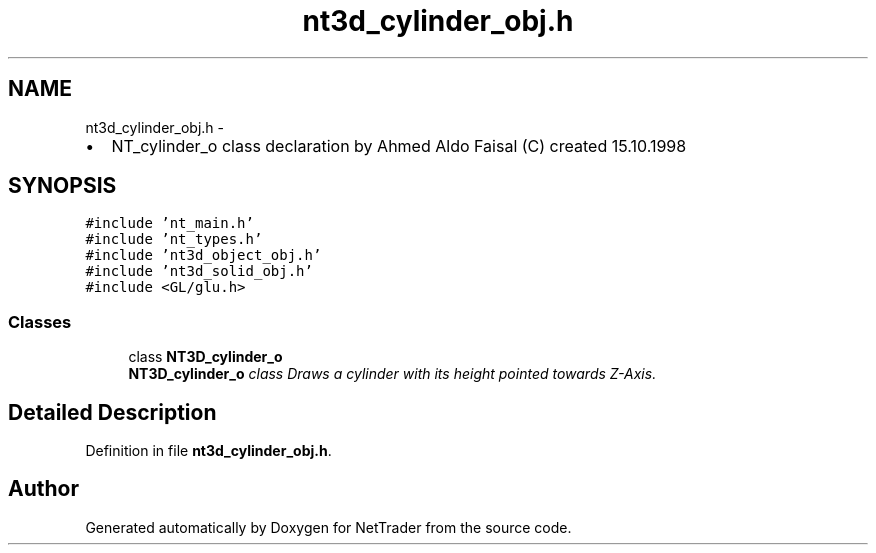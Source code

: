 .TH "nt3d_cylinder_obj.h" 3 "Wed Nov 17 2010" "Version 0.5" "NetTrader" \" -*- nroff -*-
.ad l
.nh
.SH NAME
nt3d_cylinder_obj.h \- 
.PP
.IP "\(bu" 2
NT_cylinder_o class declaration by Ahmed Aldo Faisal (C) created 15.10.1998 
.PP
 

.SH SYNOPSIS
.br
.PP
\fC#include 'nt_main.h'\fP
.br
\fC#include 'nt_types.h'\fP
.br
\fC#include 'nt3d_object_obj.h'\fP
.br
\fC#include 'nt3d_solid_obj.h'\fP
.br
\fC#include <GL/glu.h>\fP
.br

.SS "Classes"

.in +1c
.ti -1c
.RI "class \fBNT3D_cylinder_o\fP"
.br
.RI "\fI\fBNT3D_cylinder_o\fP class Draws a cylinder with its height pointed towards Z-Axis. \fP"
.in -1c
.SH "Detailed Description"
.PP 

.PP
Definition in file \fBnt3d_cylinder_obj.h\fP.
.SH "Author"
.PP 
Generated automatically by Doxygen for NetTrader from the source code.
